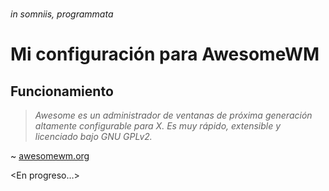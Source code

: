 #+OPTIONS: \n:t num:nil timestamp:nil

#+ATTR_ORG: :width 300
[[file:media/bee2.jpg]]
/in somniis, programmata/

* Mi configuración para AwesomeWM

#+ATTR_ORG: :width 1000
[[file:media/mk-1.png]]

** Funcionamiento
#+BEGIN_QUOTE
/Awesome es un administrador de ventanas de próxima generación altamente configurable para X. Es muy rápido, extensible y licenciado bajo GNU GPLv2./
#+END_QUOTE
~ [[https://awesomewm.org/][awesomewm.org]]

<En progreso...>
